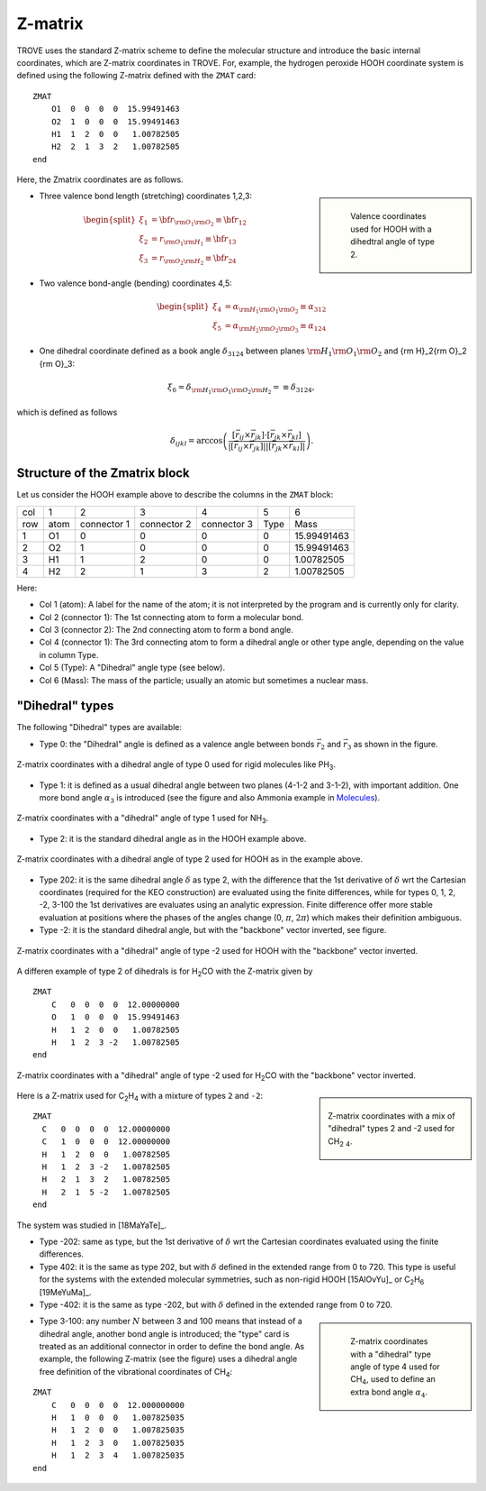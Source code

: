 ========
Z-matrix
========


TROVE uses the standard Z-matrix scheme to define the molecular structure and introduce the basic internal coordinates, which are Z-matrix coordinates in TROVE. For, example, the hydrogen peroxide HOOH coordinate system is defined using the following Z-matrix defined with the ``ZMAT`` card:
::

   ZMAT
       O1  0  0  0  0  15.99491463
       O2  1  0  0  0  15.99491463
       H1  1  2  0  0   1.00782505
       H2  2  1  3  2   1.00782505
   end

.. note: Zmatrix is also used to introduce the atomic (or nuclear) masses.

Here, the Zmatrix coordinates are as follows.


.. sidebar::

   .. figure:: img/HOOH_zmat.jpg
       :alt: HOOH

       Valence coordinates used for HOOH with a dihedtral angle of type 2.



- Three valence bond length (stretching) coordinates 1,2,3:

.. math::

      \begin{split}
       \xi_1 &= {\bf r}_{{\rm O}_1{\rm O}_2} \equiv {\bf r}_{12} \\
       \xi_2 &= r_{{\rm O}_1{\rm H}_1} \equiv {\bf r}_{13} \\
       \xi_3 &= r_{{\rm O}_2{\rm H}_2}\equiv{\bf r}_{24}
     \end{split}


- Two valence bond-angle (bending) coordinates 4,5:

.. math::

      \begin{split}
       \xi_4 &= \alpha_{{\rm H}_1{\rm O}_1 {\rm O}_2} \equiv \alpha_{312} \\
       \xi_5 &= \alpha_{{\rm H}_2{\rm O}_2 {\rm O}_3} \equiv \alpha_{124}
      \end{split}


- One dihedral coordinate  defined as a book angle :math:`\delta_{3124}` between planes :math:`{\rm H}_1{\rm O}_1 {\rm O}_2` and {\rm H}_2{\rm O}_2 {\rm O}_3:

.. math::

   \xi_6 = \delta_{{\rm H}_1{\rm O}_1 {\rm O}_2 {\rm H}_2} = \equiv \delta_{3124},  
   
which is defined as follows

.. math::
     
        \delta_{ijkl} =  \arccos\left(\frac{[\vec{r}_{ij} \times \vec{r}_{jk}]\cdot[\vec{r}_{jk} \times \vec{r}_{kl}] }{|[\vec{r}_{ij} \times \vec{r}_{jk}]| | [\vec{r}_{jk} \times \vec{r}_{kl}]|}\right).




.. note: The order of the coordinates in TROVE is always: stretching, bending and dihedrals.



Structure of the Zmatrix block
------------------------------

Let us consider the HOOH example above to describe the columns in the ``ZMAT`` block:


+------+---------+-------------+---------------+--------------+----------+------------+
| col  |      1  |   2         |     3         |       4      |    5     |       6    |
+------+---------+-------------+---------------+--------------+----------+------------+
| row  |  atom   | connector 1 | connector  2  | connector  3 |  Type    | Mass       |
+------+---------+-------------+---------------+--------------+----------+------------+
|  1   |      O1 |    0        |       0       |       0      |    0     | 15.99491463|
+------+---------+-------------+---------------+--------------+----------+------------+
|  2   |      O2 |    1        |       0       |       0      |    0     | 15.99491463|
+------+---------+-------------+---------------+--------------+----------+------------+
|  3   |      H1 |    1        |       2       |       0      |    0     |  1.00782505|
+------+---------+-------------+---------------+--------------+----------+------------+
|  4   |      H2 |    2        |       1       |       3      |    2     |  1.00782505|
+------+---------+-------------+---------------+--------------+----------+------------+


Here:


- Col 1 (atom): A label for the name of the atom; it is not interpreted by the program and is currently only for clarity.
- Col 2 (connector 1): The 1st connecting atom to form a molecular bond.
- Col 3 (connector 2): The 2nd connecting atom to form a bond angle.
- Col 4 (connector 1): The 3rd connecting atom to form a dihedral angle or other type angle, depending on the value in column Type.
- Col 5 (Type): A "Dihedral" angle type (see below).
- Col 6 (Mass): The mass of the particle; usually an atomic but sometimes a nuclear mass.




"Dihedral" types
----------------

The following "Dihedral" types are available:



- Type 0: the "Dihedral"  angle  is defined as  a valence angle between bonds :math:`\vec{r_{2}}`  and  :math:`\vec{r_{3}}` as shown in the figure. 

.. figure:: img/XY3_zmat_0.jpg
        :alt: XY3 Zmat
        :width: 200 px
        :align: center
       
        Z-matrix coordinates with a dihedral angle of type 0 used for rigid molecules like PH\ :sub:`3`.



- Type 1: it is defined as  a usual dihedral angle  between two planes (4-1-2 and 3-1-2),  with important addition. One more bond angle :math:`\alpha_3` is introduced (see the figure and also Ammonia example in  `Molecules <https://spectrove.readthedocs.io/en/latest/molecules.html>`__).

.. figure:: img/XY3_zmat_1.jpg
       :alt: XY3 Zmat
       :width: 200 px
       :align: center
       
       Z-matrix coordinates with a "dihedral" angle of type 1 used for NH\ :sub:`3`.



- Type 2: it is the standard dihedral angle as in the HOOH example above. 


.. figure:: img/X2Y2_zmat_2.jpg
       :alt: H2O2 Zmat
       :width: 150 px
       :align: center
       
       Z-matrix coordinates with a dihedral angle of type 2 used for HOOH as in the example above.

        


- Type 202: it is the same dihedral angle :math:`\delta` as type 2, with the difference that the 1st derivative of :math:`\delta`  wrt the Cartesian coordinates (required for the KEO construction) are evaluated using the finite differences, while for types 0, 1, 2, -2, 3-100 the 1st derivatives are evaluates using an analytic expression. Finite difference offer more stable evaluation at positions where the phases of the angles change (0, :math:`\pi`, :math:`2\pi`) which makes their definition ambiguous. 



- Type -2: it is the standard dihedral angle, but with the "backbone" vector inverted, see figure. 


.. figure:: img/X2Y2_zmat-2.jpg
       :alt: H2O2 Zmat
       :width: 150 px
       :align: center
        
       Z-matrix coordinates with a "dihedral" angle of type -2 used for HOOH with the "backbone" vector inverted.


A differen example of  type 2 of dihedrals is for H\ :sub:`2`\ CO with the Z-matrix given by 
::
    
    ZMAT
        C   0  0  0  0  12.00000000
        O   1  0  0  0  15.99491463
        H   1  2  0  0   1.00782505
        H   1  2  3 -2   1.00782505
    end
    


.. figure:: img/H2CO_zmat-2.jpg
       :alt: H2CO Zmat
       :width: 150 px
       :align: center

       Z-matrix coordinates with a "dihedral" angle of type -2 used for H\ :sub:`2`\ CO with the "backbone" vector inverted.



.. sidebar::
     
    .. figure:: img/C2H4_zmat.jpg
       :alt: CH4 Zmat
       :width: 150 px
       :align: center

       Z-matrix coordinates with a mix of "dihedral" types 2 and -2 used for CH\ :sub:`2` \ :sub:`4`.
       

Here is a Z-matrix used for C\ :sub:`2`\ H\ :sub:`4` with a mixture of types ``2`` and ``-2``: 
::
    
   ZMAT
     C   0  0  0  0  12.00000000
     C   1  0  0  0  12.00000000
     H   1  2  0  0   1.00782505
     H   1  2  3 -2   1.00782505
     H   2  1  3  2   1.00782505
     H   2  1  5 -2   1.00782505
   end
   
The system was studied in [18MaYaTe]_.
   

- Type -202: same as type, but the 1st derivative of :math:`\delta`  wrt the Cartesian coordinates  evaluated using the finite differences. 


- Type 402: it is the same as type 202, but with :math:`\delta` defined in the extended range from 0 to 720. This type is useful for the systems with the extended molecular symmetries, such as non-rigid HOOH [15AlOvYu]_  or C\ :sub:`2`\ H\ :sub:`6` [19MeYuMa]_. 


- Type -402: it is the same as type -202, but with :math:`\delta` defined in the extended range from 0 to 720.



.. sidebar::

    .. figure:: img/CH4_zmat-4.jpg
       :alt: CH4 Zmat

       Z-matrix coordinates with a "dihedral" type angle of type 4 used for CH\ :sub:`4`, used to define an extra bond angle :math:`\alpha_4`.


- Type 3-100: any number :math:`N` between 3 and 100 means that instead of a dihedral angle, another bond angle is introduced; the "type" card is treated as an additional connector in order to define the bond angle. As example, the following Z-matrix (see the figure) uses a dihedral angle free definition of the vibrational coordinates of CH\ :sub:`4`:
::
    
    ZMAT
        C   0  0  0  0  12.000000000
        H   1  0  0  0   1.007825035
        H   1  2  0  0   1.007825035
        H   1  2  3  0   1.007825035
        H   1  2  3  4   1.007825035
    end
    


